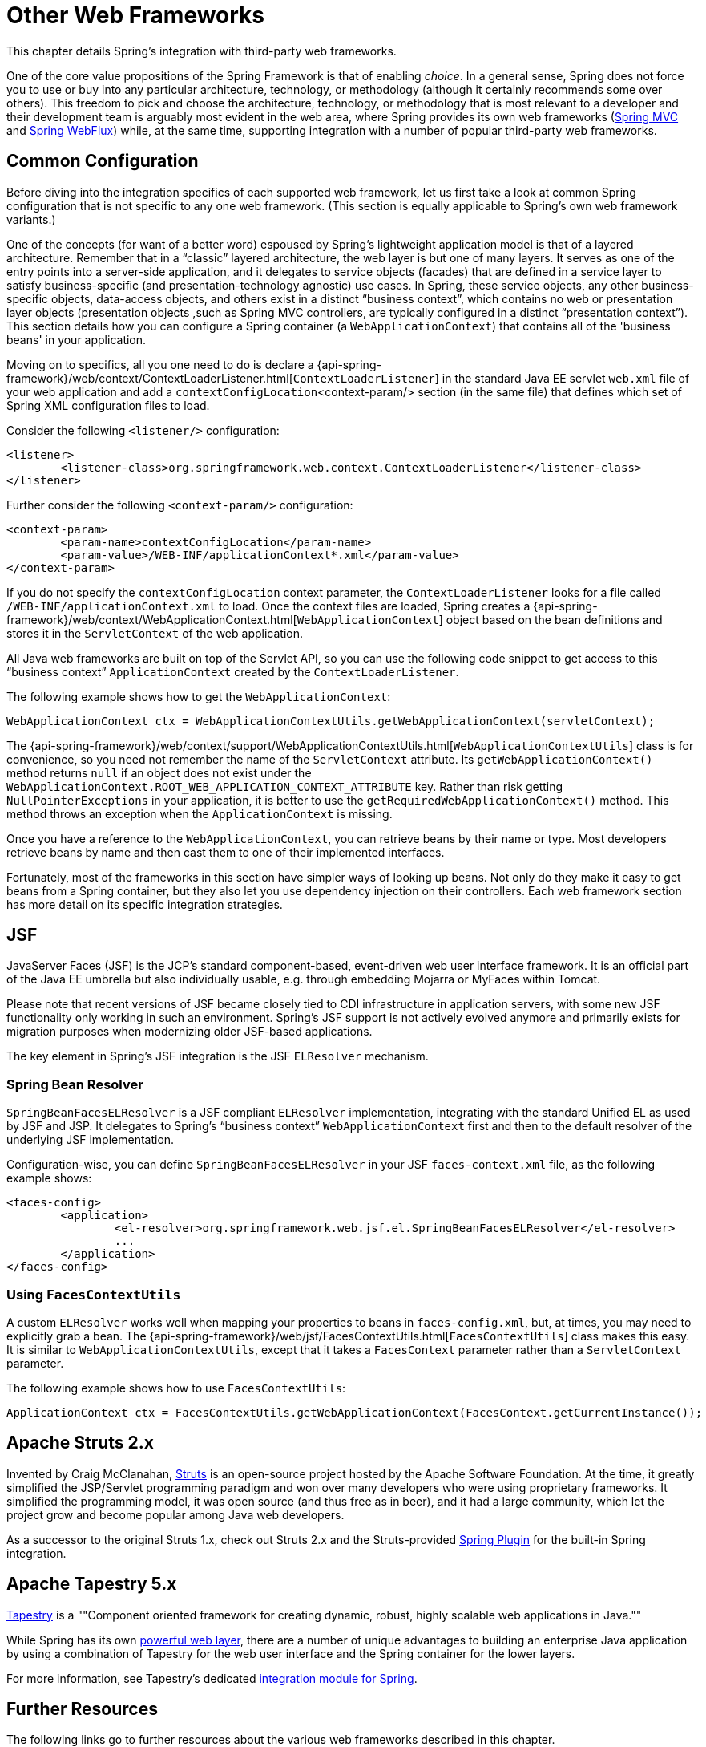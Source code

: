[[web-integration]]
= Other Web Frameworks

This chapter details Spring's integration with third-party web frameworks.

One of the core value propositions of the Spring Framework is that of enabling
_choice_. In a general sense, Spring does not force you to use or buy into any
particular architecture, technology, or methodology (although it certainly recommends
some over others). This freedom to pick and choose the architecture, technology, or
methodology that is most relevant to a developer and their development team is
arguably most evident in the web area, where Spring provides its own web frameworks
(<<mvc, Spring MVC>> and <<webflux, Spring WebFlux>>) while, at the same time,
supporting integration with a number of popular third-party web frameworks.




[[web-integration-common]]
== Common Configuration

Before diving into the integration specifics of each supported web framework, let us
first take a look at common Spring configuration that is not specific to any one web
framework. (This section is equally applicable to Spring's own web framework variants.)

One of the concepts (for want of a better word) espoused by Spring's lightweight
application model is that of a layered architecture. Remember that in a "`classic`"
layered architecture, the web layer is but one of many layers. It serves as one of the
entry points into a server-side application, and it delegates to service objects
(facades) that are defined in a service layer to satisfy business-specific (and
presentation-technology agnostic) use cases. In Spring, these service objects, any other
business-specific objects, data-access objects, and others exist in a distinct "`business
context`", which contains no web or presentation layer objects (presentation objects
,such as Spring MVC controllers, are typically configured in a distinct "`presentation
context`"). This section details how you can configure a Spring container (a
`WebApplicationContext`) that contains all of the 'business beans' in your application.

Moving on to specifics, all you one need to do is declare a
{api-spring-framework}/web/context/ContextLoaderListener.html[`ContextLoaderListener`]
in the standard Java EE servlet `web.xml` file of your web application and add a
`contextConfigLocation`<context-param/> section (in the same file) that defines which
set of Spring XML configuration files to load.

Consider the following `<listener/>` configuration:

[source,xml,indent=0]
[subs="verbatim,quotes"]
----
	<listener>
		<listener-class>org.springframework.web.context.ContextLoaderListener</listener-class>
	</listener>
----

Further consider the following `<context-param/>` configuration:

[source,xml,indent=0]
[subs="verbatim,quotes"]
----
	<context-param>
		<param-name>contextConfigLocation</param-name>
		<param-value>/WEB-INF/applicationContext*.xml</param-value>
	</context-param>
----

If you do not specify the `contextConfigLocation` context parameter, the
`ContextLoaderListener` looks for a file called `/WEB-INF/applicationContext.xml` to
load. Once the context files are loaded, Spring creates a
{api-spring-framework}/web/context/WebApplicationContext.html[`WebApplicationContext`]
object based on the bean definitions and stores it in the `ServletContext` of the web
application.

All Java web frameworks are built on top of the Servlet API, so you can use the
following code snippet to get access to this "`business context`" `ApplicationContext`
created by the `ContextLoaderListener`.

The following example shows how to get the `WebApplicationContext`:

[source,java,indent=0]
[subs="verbatim,quotes"]
----
	WebApplicationContext ctx = WebApplicationContextUtils.getWebApplicationContext(servletContext);
----

The
{api-spring-framework}/web/context/support/WebApplicationContextUtils.html[`WebApplicationContextUtils`]
class is for convenience, so you need not remember the name of the `ServletContext`
attribute. Its `getWebApplicationContext()` method returns `null` if an object
does not exist under the `WebApplicationContext.ROOT_WEB_APPLICATION_CONTEXT_ATTRIBUTE`
key. Rather than risk getting `NullPointerExceptions` in your application, it is better
to use the `getRequiredWebApplicationContext()` method. This method throws an exception
when the `ApplicationContext` is missing.

Once you have a reference to the `WebApplicationContext`, you can retrieve beans by their
name or type. Most developers retrieve beans by name and then cast them to one of their
implemented interfaces.

Fortunately, most of the frameworks in this section have simpler ways of looking up beans.
Not only do they make it easy to get beans from a Spring container, but they also let you
use dependency injection on their controllers. Each web framework section has more detail
on its specific integration strategies.




[[jsf]]
== JSF

JavaServer Faces (JSF) is the JCP's standard component-based, event-driven web
user interface framework. It is an official part of the Java EE umbrella but also
individually usable, e.g. through embedding Mojarra or MyFaces within Tomcat.

Please note that recent versions of JSF became closely tied to CDI infrastructure
in application servers, with some new JSF functionality only working in such an
environment. Spring's JSF support is not actively evolved anymore and primarily
exists for migration purposes when modernizing older JSF-based applications.

The key element in Spring's JSF integration is the JSF `ELResolver` mechanism.



[[jsf-springbeanfaceselresolver]]
=== Spring Bean Resolver

`SpringBeanFacesELResolver` is a JSF compliant `ELResolver` implementation,
integrating with the standard Unified EL as used by JSF and JSP. It delegates to
Spring's "`business context`" `WebApplicationContext` first and then to the
default resolver of the underlying JSF implementation.

Configuration-wise, you can define `SpringBeanFacesELResolver` in your JSF
`faces-context.xml` file, as the following example shows:

[source,xml,indent=0]
[subs="verbatim,quotes"]
----
	<faces-config>
		<application>
			<el-resolver>org.springframework.web.jsf.el.SpringBeanFacesELResolver</el-resolver>
			...
		</application>
	</faces-config>
----



[[jsf-facescontextutils]]
=== Using `FacesContextUtils`

A custom `ELResolver` works well when mapping your properties to beans in
`faces-config.xml`, but, at times, you may need to explicitly grab a bean.
The {api-spring-framework}/web/jsf/FacesContextUtils.html[`FacesContextUtils`]
class makes this easy. It is similar to `WebApplicationContextUtils`, except that
it takes a `FacesContext` parameter rather than a `ServletContext` parameter.

The following example shows how to use `FacesContextUtils`:

[source,java,indent=0]
[subs="verbatim,quotes"]
----
	ApplicationContext ctx = FacesContextUtils.getWebApplicationContext(FacesContext.getCurrentInstance());
----




[[struts]]
== Apache Struts 2.x

Invented by Craig McClanahan, http://struts.apache.org[Struts] is an open-source project
hosted by the Apache Software Foundation. At the time, it greatly simplified the
JSP/Servlet programming paradigm and won over many developers who were using proprietary
frameworks. It simplified the programming model, it was open source (and thus free as in
beer), and it had a large community, which let the project grow and become popular among
Java web developers.

As a successor to the original Struts 1.x, check out Struts 2.x and the Struts-provided
https://struts.apache.org/release/2.3.x/docs/spring-plugin.html[Spring Plugin] for the
built-in Spring integration.




[[tapestry]]
== Apache Tapestry 5.x

http://tapestry.apache.org/[Tapestry] is a ""Component oriented framework for creating
dynamic, robust, highly scalable web applications in Java.""

While Spring has its own <<mvc, powerful web layer>>, there are a number of unique
advantages to building an enterprise Java application by using a combination of Tapestry
for the web user interface and the Spring container for the lower layers.

For more information, see Tapestry's dedicated
https://tapestry.apache.org/integrating-with-spring-framework.html[integration module for Spring].




[[web-integration-resources]]
== Further Resources

The following links go to further resources about the various web frameworks described in
this chapter.

* The http://www.oracle.com/technetwork/java/javaee/javaserverfaces-139869.html[JSF] homepage
* The http://struts.apache.org/[Struts] homepage
* The http://tapestry.apache.org/[Tapestry] homepage
